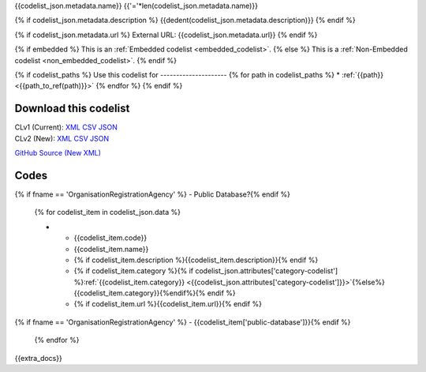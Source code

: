 {{codelist_json.metadata.name}}
{{'='*len(codelist_json.metadata.name)}}

{% if codelist_json.metadata.description %}
{{dedent(codelist_json.metadata.description)}}
{% endif %}

{% if codelist_json.metadata.url %}
External URL: {{codelist_json.metadata.url}}
{% endif %}

{% if embedded %}
This is an :ref:`Embedded codelist <embedded_codelist>`.
{% else %}
This is a :ref:`Non-Embedded codelist <non_embedded_codelist>`.
{% endif %}

{% if codelist_paths %}
Use this codelist for
---------------------
{% for path in codelist_paths %}
* :ref:`{{path}} <{{path_to_ref(path)}}>`
{% endfor %}
{% endif %}

Download this codelist
----------------------

| CLv1 (Current): `XML <../downloads/clv1/codelist/{{fname}}.xml>`__ `CSV <../downloads/clv1/codelist/{{fname}}.csv>`__ `JSON <../clv1/codelist/{{fname}}.json>`__
| CLv2 (New): `XML <../downloads/clv2/xml/{{fname}}.xml>`__ `CSV <../downloads/clv2/csv/{{lang}}/{{fname}}.csv>`__ `JSON <../downloads/clv2/json/{{lang}}/{{fname}}.json>`__

`GitHub Source (New XML) <{{github_url}}>`__

Codes
-----

.. _{{fname}}:
.. list-table::
   :header-rows: 1


   * - Code
     - Name
     - Description
     - Category
     - URL
{% if fname == 'OrganisationRegistrationAgency' %}     - Public Database?{% endif %}

   {% for codelist_item in codelist_json.data %}

   * - {{codelist_item.code}}
     - {{codelist_item.name}}
     - {% if codelist_item.description %}{{codelist_item.description}}{% endif %}
     - {% if codelist_item.category %}{% if codelist_json.attributes['category-codelist'] %}:ref:`{{codelist_item.category}} <{{codelist_json.attributes['category-codelist']}}>`{%else%}{{codelist_item.category}}{%endif%}{% endif %}
     - {% if codelist_item.url %}{{codelist_item.url}}{% endif %}
{% if fname == 'OrganisationRegistrationAgency' %}     - {{codelist_item['public-database']}}{% endif %}

   {% endfor %}

{{extra_docs}}
